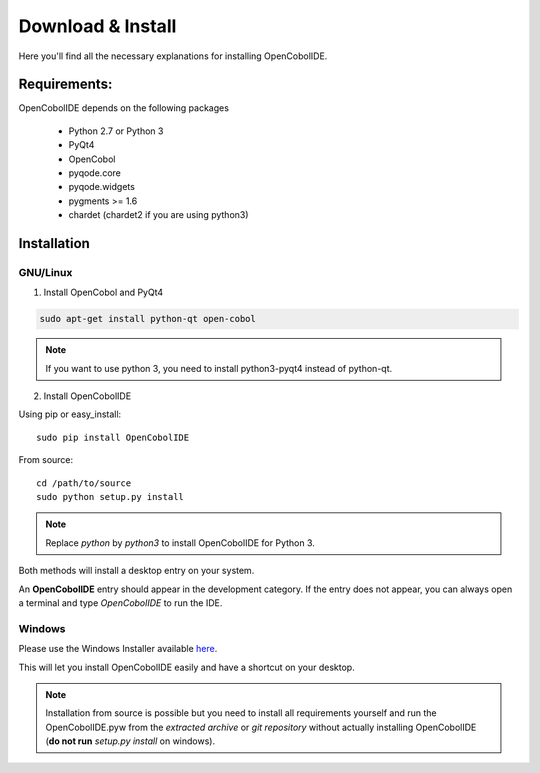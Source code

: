 Download & Install
=========================

Here you'll find all the necessary explanations for installing OpenCobolIDE.


Requirements:
----------------
OpenCobolIDE depends on the following packages

    - Python 2.7 or Python 3
    - PyQt4
    - OpenCobol
    - pyqode.core
    - pyqode.widgets
    - pygments >= 1.6
    - chardet (chardet2 if you are using python3)

Installation
------------------

GNU/Linux
++++++++++

1) Install OpenCobol and PyQt4

.. code-block:: bash

    sudo apt-get install python-qt open-cobol

.. note:: If you want to use python 3, you need to install python3-pyqt4
          instead of python-qt.

2) Install OpenCobolIDE

Using pip or easy_install::

    sudo pip install OpenCobolIDE

From source::

    cd /path/to/source
    sudo python setup.py install

.. note:: Replace *python* by *python3* to install OpenCobolIDE for Python 3.


Both methods will install a desktop entry on your system.

An **OpenCobolIDE** entry should appear in the development category. If the
entry does not appear, you can always open a terminal and type *OpenCobolIDE* to run the IDE.


Windows
++++++++++++

Please use the Windows Installer available `here`_.

.. _`here`: https://github.com/ColinDuquesnoy/OpenCobolIDE/releases

This will let you install OpenCobolIDE easily and have a shortcut on your
desktop.

.. note:: Installation from source is possible but you need to install all
          requirements yourself and run the OpenCobolIDE.pyw from the *extracted
          archive* or *git repository* without actually installing OpenCobolIDE
          (**do not run** *setup.py install* on windows).